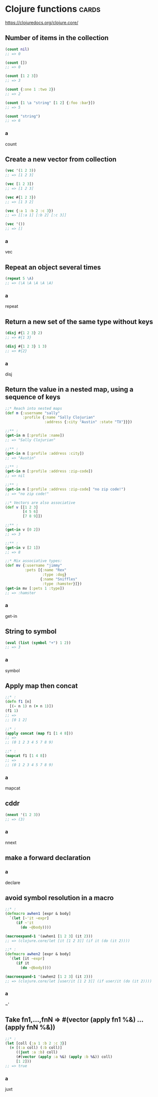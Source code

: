 * Clojure functions                                                                      :cards:
https://clojuredocs.org/clojure.core/
** Number of items in the collection
#+begin_src clojure
(count nil)
;; => 0

(count [])
;; => 0

(count [1 2 3])
;; => 3

(count {:one 1 :two 2})
;; => 2

(count [1 \a "string" [1 2] {:foo :bar}])
;; => 5

(count "string")
;; => 6
#+end_src
*** a
count
** Create a new vector from collection
#+begin_src clojure
(vec '(1 2 3))
;; => [1 2 3]

(vec [1 2 3])
;; => [1 2 3]

(vec #{1 2 3})
;; => [1 3 2]

(vec {:a 1 :b 2 :c 3})
;; => [[:a 1] [:b 2] [:c 3]]

(vec '())
;; => []
#+end_src
*** a
vec
** Repeat an object several times
#+begin_src clojure
(repeat 5 \A)
;; => (\A \A \A \A \A)
#+end_src
*** a
repeat
** Return a new set of the same type without keys
#+begin_src clojure
(disj #{1 2 3} 2)
;; => #{1 3}

(disj #{1 2 3} 1 3)
;; => #{2}
#+end_src
*** a
disj
** Return the value in a nested map, using a sequence of keys
#+begin_src clojure
;;* Reach into nested maps
(def m {:username "sally"
        :profile {:name "Sally Clojurian"
                  :address {:city "Austin" :state "TX"}}})

;;** :
(get-in m [:profile :name])
;; => "Sally Clojurian"

;;** :
(get-in m [:profile :address :city])
;; => "Austin"

;;** :
(get-in m [:profile :address :zip-code])
;; => nil

;;** :
(get-in m [:profile :address :zip-code] "no zip code!")
;; => "no zip code!"

;;* Vectors are also associative
(def v [[1 2 3]
        [4 5 6]
        [7 8 9]])

;;** :
(get-in v [0 2])
;; => 3

;;** :
(get-in v [2 1])
;; => 8

;;* Mix associative types:
(def mv {:username "jimmy"
         :pets [{:name "Rex"
                 :type :dog}
                {:name "Sniffles"
                 :type :hamster}]})
(get-in mv [:pets 1 :type])
;; => :hamster
#+end_src
*** a
get-in
** String to symbol
#+begin_src clojure
(eval (list (symbol "+") 1 2))
;; => 3
#+end_src
*** a
symbol
** Apply map then concat
#+begin_src clojure
;;* :
(defn f1 [n]
  [(- n 1) n (+ n 1)])
(f1 1)
;; =>
;; [0 1 2]

;;* :
(apply concat (map f1 [1 4 8]))
;; =>
;; (0 1 2 3 4 5 7 8 9)

;;* :
(mapcat f1 [1 4 8])
;; =>
;; (0 1 2 3 4 5 7 8 9)
#+end_src
*** a
mapcat
** cddr
#+begin_src clojure
(nnext '(1 2 3))
;; => (3)
#+end_src
*** a
nnext
** make a forward declaration
*** a
declare
** avoid symbol resolution in a macro
#+begin_src clojure
;;* :
(defmacro awhen1 [expr & body]
  `(let [~'it ~expr]
     (if ~'it
       (do ~@body))))

(macroexpand-1 '(awhen1 [1 2 3] (it 2)))
;; => (clojure.core/let [it [1 2 3]] (if it (do (it 2))))

;;* :
(defmacro awhen2 [expr & body]
  `(let [it ~expr]
     (if it
       (do ~@body))))

(macroexpand-1 '(awhen2 [1 2 3] (it 2)))
;; => (clojure.core/let [user/it [1 2 3]] (if user/it (do (it 2))))
#+end_src
*** a
~'
** Take fn1,...,fnN => #(vector (apply fn1 %&) ... (apply fnN %&))
#+begin_src clojure
;;* :
(let [coll {:a 1 :b 2 :c 3}]
  (= [(:a coll) (:b coll)]
     ((juxt :a :b) coll)
     (#(vector (apply :a %&) (apply :b %&)) coll)
     [1 2]))
;; => true
#+end_src

*** a
juxt
